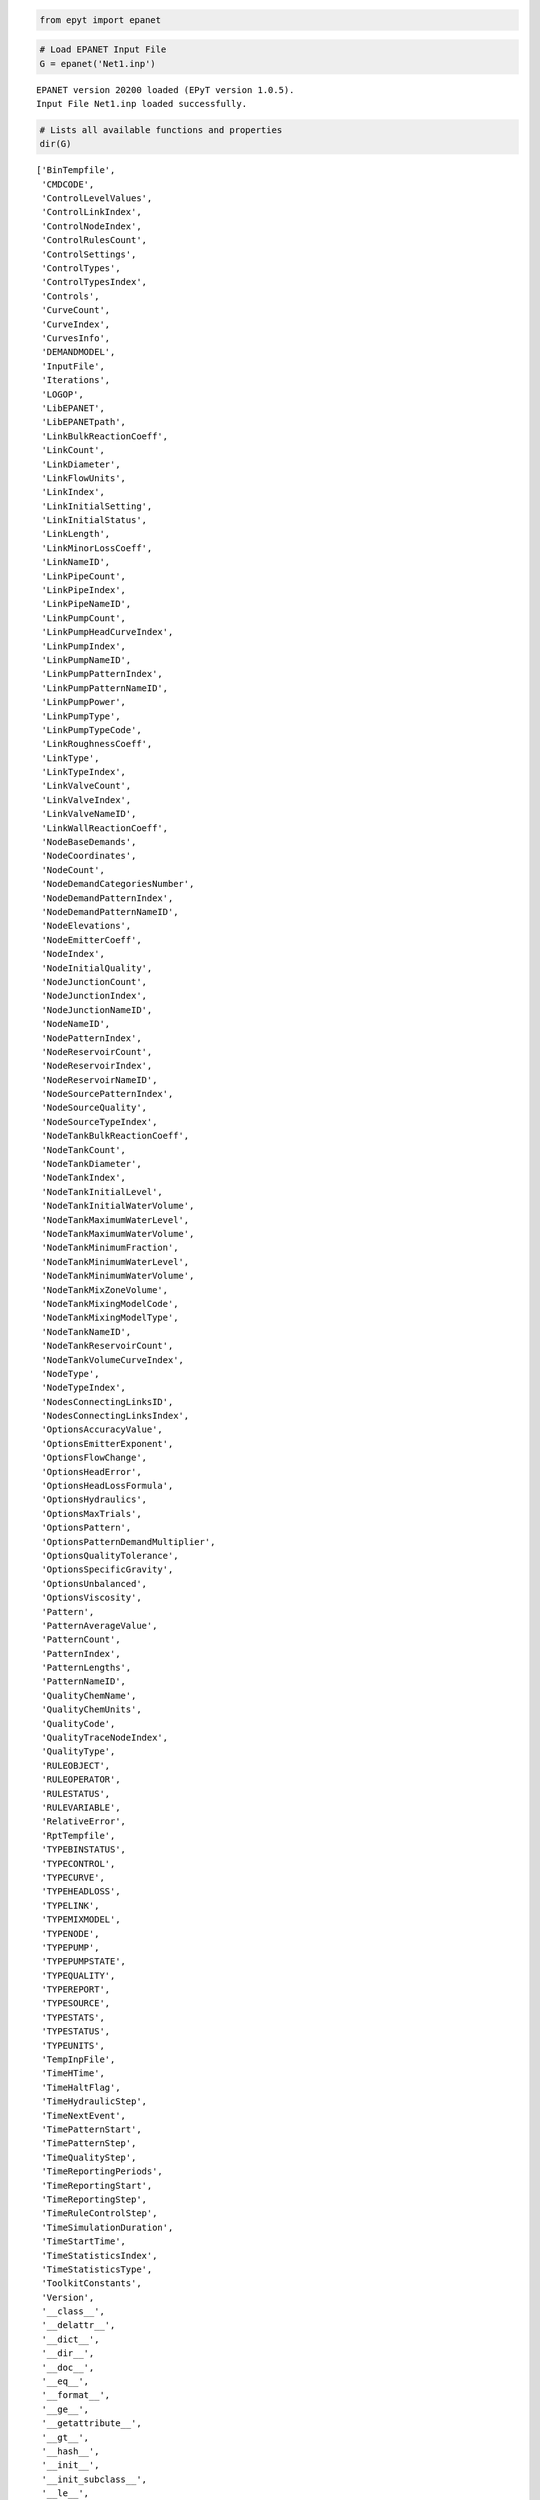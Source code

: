 .. code:: ipython2

    from epyt import epanet

.. code:: ipython2

    # Load EPANET Input File
    G = epanet('Net1.inp')


.. parsed-literal::

    EPANET version 20200 loaded (EPyT version 1.0.5).
    Input File Net1.inp loaded successfully.
    
    

.. code:: ipython2

    # Lists all available functions and properties
    dir(G)




.. parsed-literal::

    ['BinTempfile',
     'CMDCODE',
     'ControlLevelValues',
     'ControlLinkIndex',
     'ControlNodeIndex',
     'ControlRulesCount',
     'ControlSettings',
     'ControlTypes',
     'ControlTypesIndex',
     'Controls',
     'CurveCount',
     'CurveIndex',
     'CurvesInfo',
     'DEMANDMODEL',
     'InputFile',
     'Iterations',
     'LOGOP',
     'LibEPANET',
     'LibEPANETpath',
     'LinkBulkReactionCoeff',
     'LinkCount',
     'LinkDiameter',
     'LinkFlowUnits',
     'LinkIndex',
     'LinkInitialSetting',
     'LinkInitialStatus',
     'LinkLength',
     'LinkMinorLossCoeff',
     'LinkNameID',
     'LinkPipeCount',
     'LinkPipeIndex',
     'LinkPipeNameID',
     'LinkPumpCount',
     'LinkPumpHeadCurveIndex',
     'LinkPumpIndex',
     'LinkPumpNameID',
     'LinkPumpPatternIndex',
     'LinkPumpPatternNameID',
     'LinkPumpPower',
     'LinkPumpType',
     'LinkPumpTypeCode',
     'LinkRoughnessCoeff',
     'LinkType',
     'LinkTypeIndex',
     'LinkValveCount',
     'LinkValveIndex',
     'LinkValveNameID',
     'LinkWallReactionCoeff',
     'NodeBaseDemands',
     'NodeCoordinates',
     'NodeCount',
     'NodeDemandCategoriesNumber',
     'NodeDemandPatternIndex',
     'NodeDemandPatternNameID',
     'NodeElevations',
     'NodeEmitterCoeff',
     'NodeIndex',
     'NodeInitialQuality',
     'NodeJunctionCount',
     'NodeJunctionIndex',
     'NodeJunctionNameID',
     'NodeNameID',
     'NodePatternIndex',
     'NodeReservoirCount',
     'NodeReservoirIndex',
     'NodeReservoirNameID',
     'NodeSourcePatternIndex',
     'NodeSourceQuality',
     'NodeSourceTypeIndex',
     'NodeTankBulkReactionCoeff',
     'NodeTankCount',
     'NodeTankDiameter',
     'NodeTankIndex',
     'NodeTankInitialLevel',
     'NodeTankInitialWaterVolume',
     'NodeTankMaximumWaterLevel',
     'NodeTankMaximumWaterVolume',
     'NodeTankMinimumFraction',
     'NodeTankMinimumWaterLevel',
     'NodeTankMinimumWaterVolume',
     'NodeTankMixZoneVolume',
     'NodeTankMixingModelCode',
     'NodeTankMixingModelType',
     'NodeTankNameID',
     'NodeTankReservoirCount',
     'NodeTankVolumeCurveIndex',
     'NodeType',
     'NodeTypeIndex',
     'NodesConnectingLinksID',
     'NodesConnectingLinksIndex',
     'OptionsAccuracyValue',
     'OptionsEmitterExponent',
     'OptionsFlowChange',
     'OptionsHeadError',
     'OptionsHeadLossFormula',
     'OptionsHydraulics',
     'OptionsMaxTrials',
     'OptionsPattern',
     'OptionsPatternDemandMultiplier',
     'OptionsQualityTolerance',
     'OptionsSpecificGravity',
     'OptionsUnbalanced',
     'OptionsViscosity',
     'Pattern',
     'PatternAverageValue',
     'PatternCount',
     'PatternIndex',
     'PatternLengths',
     'PatternNameID',
     'QualityChemName',
     'QualityChemUnits',
     'QualityCode',
     'QualityTraceNodeIndex',
     'QualityType',
     'RULEOBJECT',
     'RULEOPERATOR',
     'RULESTATUS',
     'RULEVARIABLE',
     'RelativeError',
     'RptTempfile',
     'TYPEBINSTATUS',
     'TYPECONTROL',
     'TYPECURVE',
     'TYPEHEADLOSS',
     'TYPELINK',
     'TYPEMIXMODEL',
     'TYPENODE',
     'TYPEPUMP',
     'TYPEPUMPSTATE',
     'TYPEQUALITY',
     'TYPEREPORT',
     'TYPESOURCE',
     'TYPESTATS',
     'TYPESTATUS',
     'TYPEUNITS',
     'TempInpFile',
     'TimeHTime',
     'TimeHaltFlag',
     'TimeHydraulicStep',
     'TimeNextEvent',
     'TimePatternStart',
     'TimePatternStep',
     'TimeQualityStep',
     'TimeReportingPeriods',
     'TimeReportingStart',
     'TimeReportingStep',
     'TimeRuleControlStep',
     'TimeSimulationDuration',
     'TimeStartTime',
     'TimeStatisticsIndex',
     'TimeStatisticsType',
     'ToolkitConstants',
     'Version',
     '__class__',
     '__delattr__',
     '__dict__',
     '__dir__',
     '__doc__',
     '__eq__',
     '__format__',
     '__ge__',
     '__getattribute__',
     '__gt__',
     '__hash__',
     '__init__',
     '__init_subclass__',
     '__le__',
     '__lt__',
     '__module__',
     '__ne__',
     '__new__',
     '__reduce__',
     '__reduce_ex__',
     '__repr__',
     '__setattr__',
     '__sizeof__',
     '__str__',
     '__subclasshook__',
     '__weakref__',
     '_epanet__addComment',
     '_epanet__addControlFunction',
     '_epanet__changeNodeType',
     '_epanet__checkLinkIfString',
     '_epanet__controlSettings',
     '_epanet__createTempfiles',
     '_epanet__exist_inp_file',
     '_epanet__getControlIndices',
     '_epanet__getCurveIndices',
     '_epanet__getInitParams',
     '_epanet__getLinkIndices',
     '_epanet__getLinkInfo',
     '_epanet__getNodeIndices',
     '_epanet__getNodeInfo',
     '_epanet__getNodeJunctionIndices',
     '_epanet__getNodeTankMixiningModel',
     '_epanet__getPumpLinkInfo',
     '_epanet__getTankNodeInfo',
     '_epanet__isMember',
     '_epanet__readEpanetBin',
     '_epanet__returnValue',
     '_epanet__setControlFunction',
     '_epanet__setEval',
     '_epanet__setEvalLinkNode',
     '_epanet__setFlowUnits',
     '_epanet__setNodeDemandPattern',
     'addControls',
     'addCurve',
     'addLinkPipe',
     'addLinkPipeCV',
     'addLinkPump',
     'addLinkValveFCV',
     'addLinkValveGPV',
     'addLinkValvePBV',
     'addLinkValvePRV',
     'addLinkValvePSV',
     'addLinkValveTCV',
     'addNodeJunction',
     'addNodeJunctionDemand',
     'addNodeReservoir',
     'addNodeTank',
     'addPattern',
     'addRules',
     'api',
     'appRotateNetwork',
     'appShiftNetwork',
     'arange',
     'classversion',
     'clearReport',
     'closeHydraulicAnalysis',
     'closeNetwork',
     'closeQualityAnalysis',
     'copyReport',
     'createProject',
     'deleteAllTemps',
     'deleteControls',
     'deleteCurve',
     'deleteLink',
     'deleteNode',
     'deleteNodeJunctionDemand',
     'deletePattern',
     'deletePatternsAll',
     'deleteProject',
     'deleteRules',
     'demModelInfo',
     'getAdjacencyMatrix',
     'getCMDCODE',
     'getComputedHydraulicTimeSeries',
     'getComputedQualityTimeSeries',
     'getComputedTimeSeries',
     'getComputedTimeSeries_ENepanet',
     'getConnectivityMatrix',
     'getControlRulesCount',
     'getControls',
     'getCounts',
     'getCurveComment',
     'getCurveCount',
     'getCurveIndex',
     'getCurveLengths',
     'getCurveNameID',
     'getCurveType',
     'getCurveTypeIndex',
     'getCurveValue',
     'getCurvesInfo',
     'getDemandModel',
     'getENfunctionsImpemented',
     'getError',
     'getFlowUnits',
     'getLibFunctions',
     'getLinkActualQuality',
     'getLinkBulkReactionCoeff',
     'getLinkComment',
     'getLinkCount',
     'getLinkDiameter',
     'getLinkEnergy',
     'getLinkFlows',
     'getLinkHeadloss',
     'getLinkIndex',
     'getLinkInitialSetting',
     'getLinkInitialStatus',
     'getLinkLength',
     'getLinkMinorLossCoeff',
     'getLinkNameID',
     'getLinkNodesIndex',
     'getLinkPipeCount',
     'getLinkPipeIndex',
     'getLinkPipeNameID',
     'getLinkPumpCount',
     'getLinkPumpECost',
     'getLinkPumpECurve',
     'getLinkPumpEPat',
     'getLinkPumpEfficiency',
     'getLinkPumpHCurve',
     'getLinkPumpHeadCurveIndex',
     'getLinkPumpIndex',
     'getLinkPumpNameID',
     'getLinkPumpPatternIndex',
     'getLinkPumpPatternNameID',
     'getLinkPumpPower',
     'getLinkPumpState',
     'getLinkPumpSwitches',
     'getLinkPumpType',
     'getLinkPumpTypeCode',
     'getLinkQuality',
     'getLinkResultIndex',
     'getLinkRoughnessCoeff',
     'getLinkSettings',
     'getLinkStatus',
     'getLinkType',
     'getLinkTypeIndex',
     'getLinkValveCount',
     'getLinkValveIndex',
     'getLinkValveNameID',
     'getLinkVelocity',
     'getLinkVertices',
     'getLinkVerticesCount',
     'getLinkWallReactionCoeff',
     'getLinksInfo',
     'getNetworksDatabase',
     'getNodeActualDemand',
     'getNodeActualDemandSensingNodes',
     'getNodeActualQuality',
     'getNodeActualQualitySensingNodes',
     'getNodeBaseDemands',
     'getNodeComment',
     'getNodeCoordinates',
     'getNodeCount',
     'getNodeDemandCategoriesNumber',
     'getNodeDemandDeficit',
     'getNodeDemandPatternIndex',
     'getNodeDemandPatternNameID',
     'getNodeElevations',
     'getNodeEmitterCoeff',
     'getNodeHydraulicHead',
     'getNodeIndex',
     'getNodeInitialQuality',
     'getNodeJunctionCount',
     'getNodeJunctionDemandIndex',
     'getNodeJunctionDemandName',
     'getNodeJunctionIndex',
     'getNodeJunctionNameID',
     'getNodeMassFlowRate',
     'getNodeNameID',
     'getNodePatternIndex',
     'getNodePressure',
     'getNodeReservoirCount',
     'getNodeReservoirIndex',
     'getNodeReservoirNameID',
     'getNodeResultIndex',
     'getNodeSourcePatternIndex',
     'getNodeSourceQuality',
     'getNodeSourceType',
     'getNodeSourceTypeIndex',
     'getNodeTankBulkReactionCoeff',
     'getNodeTankCanOverFlow',
     'getNodeTankCount',
     'getNodeTankData',
     'getNodeTankDiameter',
     'getNodeTankIndex',
     'getNodeTankInitialLevel',
     'getNodeTankInitialWaterVolume',
     'getNodeTankMaximumWaterLevel',
     'getNodeTankMaximumWaterVolume',
     'getNodeTankMinimumWaterLevel',
     'getNodeTankMinimumWaterVolume',
     'getNodeTankMixZoneVolume',
     'getNodeTankMixingFraction',
     'getNodeTankMixingModelCode',
     'getNodeTankMixingModelType',
     'getNodeTankNameID',
     'getNodeTankReservoirCount',
     'getNodeTankVolume',
     'getNodeTankVolumeCurveIndex',
     'getNodeType',
     'getNodeTypeIndex',
     'getNodesConnectingLinksID',
     'getNodesConnectingLinksIndex',
     'getNodesInfo',
     'getOptionsAccuracyValue',
     'getOptionsCheckFrequency',
     'getOptionsDampLimit',
     'getOptionsDemandCharge',
     'getOptionsEmitterExponent',
     'getOptionsExtraTrials',
     'getOptionsFlowChange',
     'getOptionsGlobalEffic',
     'getOptionsGlobalPattern',
     'getOptionsGlobalPrice',
     'getOptionsHeadError',
     'getOptionsHeadLossFormula',
     'getOptionsLimitingConcentration',
     'getOptionsMaxTrials',
     'getOptionsMaximumCheck',
     'getOptionsPatternDemandMultiplier',
     'getOptionsPipeBulkReactionOrder',
     'getOptionsPipeWallReactionOrder',
     'getOptionsQualityTolerance',
     'getOptionsSpecificDiffusivity',
     'getOptionsSpecificGravity',
     'getOptionsSpecificViscosity',
     'getOptionsTankBulkReactionOrder',
     'getPattern',
     'getPatternAverageValue',
     'getPatternComment',
     'getPatternCount',
     'getPatternIndex',
     'getPatternLengths',
     'getPatternNameID',
     'getPatternValue',
     'getQualityCode',
     'getQualityInfo',
     'getQualityTraceNodeIndex',
     'getQualityType',
     'getRuleCount',
     'getRuleID',
     'getRuleInfo',
     'getRules',
     'getStatistic',
     'getTimeHTime',
     'getTimeHaltFlag',
     'getTimeHydraulicStep',
     'getTimeNextEvent',
     'getTimeNextEventTank',
     'getTimePatternStart',
     'getTimePatternStep',
     'getTimeQTime',
     'getTimeQualityStep',
     'getTimeReportingPeriods',
     'getTimeReportingStart',
     'getTimeReportingStep',
     'getTimeRuleControlStep',
     'getTimeSimulationDuration',
     'getTimeStartTime',
     'getTimeStatisticsIndex',
     'getTimeStatisticsType',
     'getTitle',
     'getUnits',
     'getVersion',
     'initializeEPANET',
     'initializeHydraulicAnalysis',
     'initializeQualityAnalysis',
     'libFunctions',
     'linkInfo',
     'loadEPANETFile',
     'max',
     'min',
     'multiply_elements',
     'netName',
     'nextHydraulicAnalysisStep',
     'nextQualityAnalysisStep',
     'nodeInfo',
     'openAnyInp',
     'openCurrentInp',
     'openHydraulicAnalysis',
     'openQualityAnalysis',
     'plot',
     'plot_close',
     'plot_save',
     'plot_show',
     'plot_ts',
     'printv',
     'qual',
     'reloadNetwork',
     'runEPANETexe',
     'runHydraulicAnalysis',
     'runQualityAnalysis',
     'runsCompleteSimulation',
     'saveHydraulicFile',
     'saveHydraulicsOutputReportingFile',
     'saveInputFile',
     'setCMDCODE',
     'setControls',
     'setCurve',
     'setCurveComment',
     'setCurveNameID',
     'setCurveValue',
     'setDemandModel',
     'setFlowUnitsAFD',
     'setFlowUnitsCFS',
     'setFlowUnitsCMD',
     'setFlowUnitsCMH',
     'setFlowUnitsGPM',
     'setFlowUnitsIMGD',
     'setFlowUnitsLPM',
     'setFlowUnitsLPS',
     'setFlowUnitsMGD',
     'setFlowUnitsMLD',
     'setLinkBulkReactionCoeff',
     'setLinkComment',
     'setLinkDiameter',
     'setLinkInitialSetting',
     'setLinkInitialStatus',
     'setLinkLength',
     'setLinkMinorLossCoeff',
     'setLinkNameID',
     'setLinkNodesIndex',
     'setLinkPipeData',
     'setLinkPumpECost',
     'setLinkPumpECurve',
     'setLinkPumpEPat',
     'setLinkPumpHCurve',
     'setLinkPumpHeadCurveIndex',
     'setLinkPumpPatternIndex',
     'setLinkPumpPower',
     'setLinkRoughnessCoeff',
     'setLinkSettings',
     'setLinkStatus',
     'setLinkTypePipe',
     'setLinkTypePipeCV',
     'setLinkTypePump',
     'setLinkTypeValveFCV',
     'setLinkTypeValveGPV',
     'setLinkTypeValvePBV',
     'setLinkTypeValvePRV',
     'setLinkTypeValvePSV',
     'setLinkTypeValveTCV',
     'setLinkVertices',
     'setLinkWallReactionCoeff',
     'setNodeBaseDemands',
     'setNodeComment',
     'setNodeCoordinates',
     'setNodeDemandPatternIndex',
     'setNodeElevations',
     'setNodeEmitterCoeff',
     'setNodeInitialQuality',
     'setNodeJunctionData',
     'setNodeJunctionDemandName',
     'setNodeNameID',
     'setNodeSourcePatternIndex',
     'setNodeSourceQuality',
     'setNodeSourceType',
     'setNodeTankBulkReactionCoeff',
     'setNodeTankCanOverFlow',
     'setNodeTankData',
     'setNodeTankDiameter',
     'setNodeTankInitialLevel',
     'setNodeTankMaximumWaterLevel',
     'setNodeTankMinimumWaterLevel',
     'setNodeTankMinimumWaterVolume',
     'setNodeTankMixingFraction',
     'setNodeTankMixingModelType',
     'setNodeTypeJunction',
     'setNodeTypeReservoir',
     'setNodeTypeTank',
     'setNodesConnectingLinksID',
     'setOptionsAccuracyValue',
     'setOptionsCheckFrequency',
     'setOptionsDampLimit',
     'setOptionsDemandCharge',
     'setOptionsEmitterExponent',
     'setOptionsExtraTrials',
     'setOptionsFlowChange',
     'setOptionsGlobalEffic',
     'setOptionsGlobalPattern',
     'setOptionsGlobalPrice',
     'setOptionsHeadError',
     'setOptionsHeadLossFormula',
     'setOptionsLimitingConcentration',
     'setOptionsMaxTrials',
     'setOptionsMaximumCheck',
     'setOptionsPatternDemandMultiplier',
     'setOptionsPipeBulkReactionOrder',
     'setOptionsPipeWallReactionOrder',
     'setOptionsQualityTolerance',
     'setOptionsSpecificDiffusivity',
     'setOptionsSpecificGravity',
     'setOptionsSpecificViscosity',
     'setOptionsTankBulkReactionOrder',
     'setPattern',
     'setPatternComment',
     'setPatternMatrix',
     'setPatternNameID',
     'setPatternValue',
     'setQualityType',
     'setReport',
     'setReportFormatReset',
     'setReportStatus',
     'setRuleElseAction',
     'setRulePremise',
     'setRulePremiseObjectNameID',
     'setRulePremiseStatus',
     'setRulePremiseValue',
     'setRulePriority',
     'setRuleThenAction',
     'setRules',
     'setTimeHydraulicStep',
     'setTimePatternStart',
     'setTimePatternStep',
     'setTimeQualityStep',
     'setTimeReportingStart',
     'setTimeReportingStep',
     'setTimeRuleControlStep',
     'setTimeSimulationDuration',
     'setTimeStatisticsType',
     'setTitle',
     'solveCompleteHydraulics',
     'solveCompleteQuality',
     'splitPipe',
     'stepQualityAnalysisTimeLeft',
     'to_array',
     'to_mat',
     'units',
     'unload',
     'useHydraulicFile',
     'writeLineInReportFile',
     'writeReport']



.. code:: ipython2

    # Retrieve some examples for the function
    help(G.getNodeElevations)


.. parsed-literal::

    Help on method getNodeElevations in module epyt.epanet:
    
    getNodeElevations(*argv) method of epyt.epanet.epanet instance
        Retrieves the value of all node elevations.
        Example:
        
        >>> d.getNodeElevations()             # Retrieves the value of all node elevations
        >>> d.getNodeElevations(1)            # Retrieves the value of the first node elevation
        >>> d.getNodeElevations([4, 5, 6])    # Retrieves the value of the 5th to 7th node elevations
        
        See also setNodeElevations, getNodesInfo, getNodeNameID,
        getNodeType, getNodeEmitterCoeff, getNodeInitialQuality.
    
    

.. code:: ipython2

    # Retrieve Link diameters
    diameters = G.getLinkDiameter()
    print(diameters)


.. parsed-literal::

    [18. 14. 10. 10. 12.  6. 18. 10. 12.  8.  8.  6.  0.]
    

.. code:: ipython2

    # Retrieve Node elevations
    elevations = G.getNodeElevations()
    print(elevations)


.. parsed-literal::

    [710. 710. 700. 695. 700. 695. 690. 700. 710. 800. 850.]
    

.. code:: ipython2

    # Link diameter for links 2 & 10
    diameters = G.getLinkDiameter([2, 10])
    print(diameters)


.. parsed-literal::

    [14.  8.]
    

.. code:: ipython2

    # Update the link 10 diameter from 100 to 90
    G.setLinkDiameter(10, 90)
    # Retrieve the diameter of link 10
    n_diameter = G.getLinkDiameter(10)
    print(n_diameter)


.. parsed-literal::

    90.0
    

.. code:: ipython2

    # Solve hydraulics in library
    # H = G.getComputedHydraulicTimeSeries()
    # Solve quality dynamics in library
    # Q = G.getComputedQualityTimeSeries()
    # Solve all dynamics in library, create a binary file to store the computed values
    R = G.getComputedTimeSeries()

.. code:: ipython2

    # Plot link flows and quality
    hrs_time = R.Time / 3600
    link_indices = [1, 3, 5, 10]
    link_names = G.getLinkNameID(link_indices)
    G.plot_ts(X=hrs_time, Y=R.Flow[:, link_indices],
              title=f'Flow, Link IDs: {link_names}', figure_size=[4, 3], legend_location='best',
              xlabel='Time (hrs)', ylabel=f'Flow ({G.units.LinkFlowUnits})',
              marker=None, labels=link_names, save_fig=True, filename='figures/paper_flows')
    G.plot_ts(X=hrs_time, Y=R.LinkQuality[:, link_indices],
              title=f'Quality, Link IDs: {link_names}', legend_location='best',
              xlabel='Time (hrs)', ylabel=f'Quality', figure_size=[4, 3],
              marker=None, labels=link_names, save_fig=True, filename='figures/paper_link_quality')
    
    # Plot node pressures and quality
    node_indices = [2, 4, 6, 10]
    node_names = G.getNodeNameID(node_indices)
    G.plot_ts(X=hrs_time, Y=R.Pressure[:, node_indices], legend_location='best',
              title=f'Pressure, Node IDs: {node_names}', figure_size=[4, 3],
              xlabel='Time (hrs)', ylabel=f'Pressure ({G.units.NodePressureUnits})',
              marker=None, labels=node_names, save_fig=True, filename='figures/paper_pressures')
    
    G.plot_ts(X=hrs_time, Y=R.NodeQuality[:, node_indices],
              title=f'Quality, Node IDs: {node_names}', legend_location='best',
              xlabel='Time (hrs)', ylabel=f'Quality', figure_size=[4, 3],
              marker=None, labels=node_names, save_fig=True, filename='figures/paper_node_quality')
    



.. image:: joss_simple_example_files%5Cjoss_simple_example_9_0.png



.. image:: joss_simple_example_files%5Cjoss_simple_example_9_1.png



.. image:: joss_simple_example_files%5Cjoss_simple_example_9_2.png



.. image:: joss_simple_example_files%5Cjoss_simple_example_9_3.png


